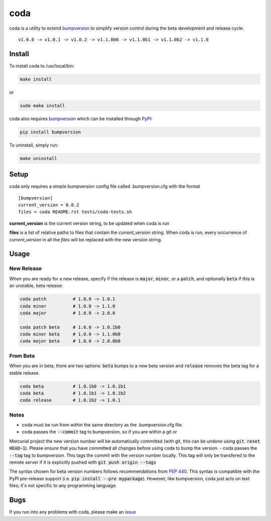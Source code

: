 coda
****

.. image:: https://travis-ci.org/3ptscience/coda.svg?branch=master
    :target: https://travis-ci.org/3ptscience/coda

coda is a utility to extend `bumpversion <https://github.com/peritus/bumpversion>`_
to simplify version control during the beta development and release cycle.

::

    v1.0.0 -> v1.0.1 -> v1.0.2 -> v1.1.0b0 -> v1.1.0b1 -> v1.1.0b2 -> v1.1.0

Install
=======

To install coda to /usr/local/bin:

.. code:: bash

    make install

or

.. code:: bash

    sudo make install


coda also requires `bumpversion <https://github.com/peritus/bumpversion>`_
which can be installed through `PyPI <https://pypi.python.org/pypi/bumpversion>`_:

.. code:: bash

    pip install bumpversion

To uninstall, simply run:

.. code:: bash

    make uninstall

Setup
=====

coda only requires a simple bumpversion config file called .bumpversion.cfg with the format

::

    [bumpversion]
    current_version = 0.0.2
    files = coda README.rst tests/coda-tests.sh

**current_version** is the current version string, to be updated when coda is run

**files** is a list of relative paths to files that contain the *current_version*
string. When coda is run, every occurrence of *current_version* in all the
*files* will be replaced with the new version string.

Usage
=====

New Release
-----------
When you are ready for a new release, specify if the release is :code:`major`, :code:`minor`, or
a :code:`patch`, and optionally :code:`beta` if this is an unstable, beta release:

.. code:: bash

    coda patch          # 1.0.0 -> 1.0.1
    coda minor          # 1.0.0 -> 1.1.0
    coda major          # 1.0.0 -> 2.0.0

    coda patch beta     # 1.0.0 -> 1.0.1b0
    coda minor beta     # 1.0.0 -> 1.1.0b0
    coda major beta     # 1.0.0 -> 2.0.0b0

From Beta
---------
When you are in beta, there are two options: :code:`beta` bumps to a new beta version
and :code:`release` removes the beta tag for a stable release.

.. code:: bash

    coda beta           # 1.0.1b0 -> 1.0.1b1
    coda beta           # 1.0.1b1 -> 1.0.1b2
    coda release        # 1.0.1b2 -> 1.0.1

Notes
-----
- coda must be run from within the same directory as the .bumpversion.cfg file.
- coda passes the :code:`--commit` tag to bumpversion, so if you are within a git or
Mercurial project the new version number will be automatically committed (with git,
this can be undone using :code:`git reset HEAD~1`). Please ensure that you have committed
all changes before using coda to bump the version.
- coda passes the :code:`--tag` tag to bumpversion. This tags the commit with the
version number locally. This tag will only be transfered to the remote server if it is
explicitly pushed with :code:`git push origin --tags`

The syntax chosen for beta version numbers follows recommendations from
`PEP 440 <https://www.python.org/dev/peps/pep-0440/>`_. This syntax is
compatible with the PyPI pre-release support (i.e. :code:`pip install --pre mypackage`).
However, like bumpversion, coda just acts on text files; it's not specific to any
programming language.

Bugs
====

If you run into any problems with coda, please make an
`issue <https://github.com/3ptscience/coda/issues>`_




